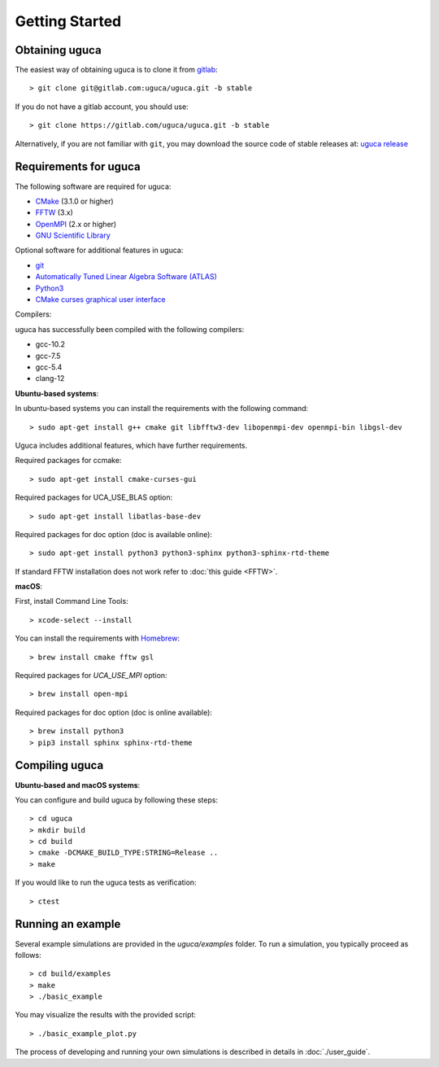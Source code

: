 Getting Started
===============

Obtaining uguca
---------------

The easiest way of obtaining uguca is to clone it from `gitlab <https://gitlab.com/>`_::

  > git clone git@gitlab.com:uguca/uguca.git -b stable

If you do not have a gitlab account, you should use::

  > git clone https://gitlab.com/uguca/uguca.git -b stable

Alternatively, if you are not familiar with ``git``, you may download the source code of stable releases at: `uguca release <https://gitlab.com/uguca/uguca/-/releases>`_


Requirements for uguca
----------------------

The following software are required for uguca:

- `CMake <https://cmake.org/>`_ (3.1.0 or higher)
- `FFTW <http://www.fftw.org>`_ (3.x)
- `OpenMPI <https://www.open-mpi.org/>`_ (2.x or higher)
- `GNU Scientific Library <https://www.gnu.org/software/gsl/>`_
  
Optional software for additional features in uguca:

- `git <https://git-scm.com/>`_
- `Automatically Tuned Linear Algebra Software (ATLAS) <http://math-atlas.sourceforge.net/>`_
- `Python3 <https://www.python.org/>`_
- `CMake curses graphical user interface <https://cmake.org/>`_

Compilers:

uguca has successfully been compiled with the following compilers:

- gcc-10.2
- gcc-7.5
- gcc-5.4
- clang-12
  

**Ubuntu-based systems**:

In ubuntu-based systems you can install the requirements with the following command::

  > sudo apt-get install g++ cmake git libfftw3-dev libopenmpi-dev openmpi-bin libgsl-dev 

Uguca includes additional features, which have further requirements.

Required packages for ccmake::

  > sudo apt-get install cmake-curses-gui

Required packages for UCA_USE_BLAS option::

  > sudo apt-get install libatlas-base-dev

Required packages for doc option (doc is available online)::

  > sudo apt-get install python3 python3-sphinx python3-sphinx-rtd-theme

If standard FFTW installation does not work refer to   :doc:`this guide <FFTW>`.
  
**macOS**:

First, install Command Line Tools::

  > xcode-select --install

You can install the requirements with `Homebrew <https://brew.sh>`_::

  > brew install cmake fftw gsl 

Required packages for *UCA_USE_MPI* option::

  > brew install open-mpi

Required packages for doc option (doc is online available)::

  > brew install python3
  > pip3 install sphinx sphinx-rtd-theme

Compiling uguca
---------------

**Ubuntu-based and macOS systems**:

You can configure and build uguca by following these steps::

  > cd uguca
  > mkdir build
  > cd build
  > cmake -DCMAKE_BUILD_TYPE:STRING=Release ..
  > make

If you would like to run the uguca tests as verification::

  > ctest

  
Running an example
------------------

Several example simulations are provided in the `uguca/examples` folder. To run a simulation, you typically proceed as follows::

  > cd build/examples
  > make
  > ./basic_example
  
You may visualize the results with the provided script::

  > ./basic_example_plot.py

The process of developing and running your own simulations is described in details in :doc:`./user_guide`.

